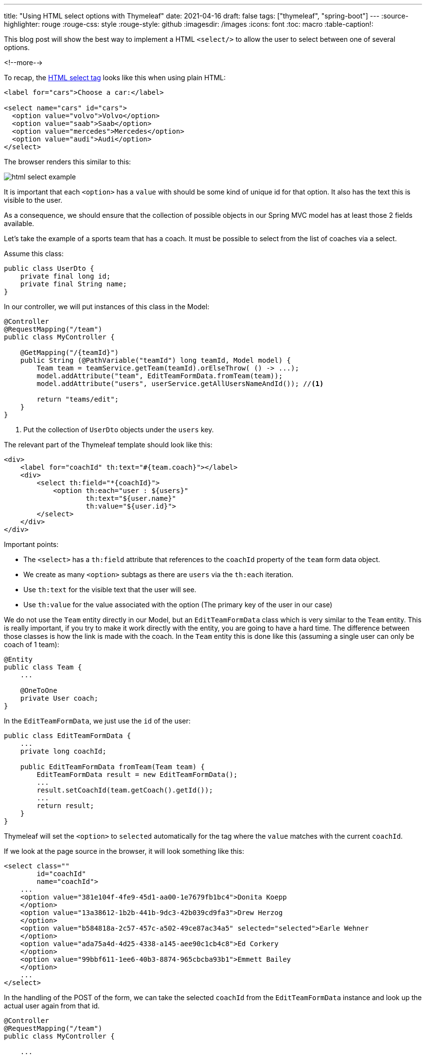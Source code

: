 ---
title: "Using HTML select options with Thymeleaf"
date: 2021-04-16
draft: false
tags: ["thymeleaf", "spring-boot"]
---
:source-highlighter: rouge
:rouge-css: style
:rouge-style: github
:imagesdir: /images
:icons: font
:toc: macro
:table-caption!:

This blog post will show the best way to implement a HTML `<select/>` to allow the user to select between one of several options.

<!--more-->

To recap, the https://www.w3schools.com/tags/tag_select.asp[HTML select tag] looks like this when using plain HTML:

[source,html]
----
<label for="cars">Choose a car:</label>

<select name="cars" id="cars">
  <option value="volvo">Volvo</option>
  <option value="saab">Saab</option>
  <option value="mercedes">Mercedes</option>
  <option value="audi">Audi</option>
</select>
----

The browser renders this similar to this:

image::{imagesdir}/2021/04/html-select-example.png[]

It is important that each `<option>` has a `value` with should be some kind of unique id for that option. It also has the text this is visible to the user.

As a consequence, we should ensure that the collection of possible objects in our Spring MVC model has at least those 2 fields available.

Let's take the example of a sports team that has a coach. It must be possible to select from the list of coaches via a select.

Assume this class:

[source,java]
----
public class UserDto {
    private final long id;
    private final String name;
}
----

In our controller, we will put instances of this class in the Model:

[source,java]
----
@Controller
@RequestMapping("/team")
public class MyController {

    @GetMapping("/{teamId}")
    public String (@PathVariable("teamId") long teamId, Model model) {
        Team team = teamService.getTeam(teamId).orElseThrow( () -> ...);
        model.addAttribute("team", EditTeamFormData.fromTeam(team));
        model.addAttribute("users", userService.getAllUsersNameAndId()); //<.>

        return "teams/edit";
    }
}
----
<.> Put the collection of `UserDto` objects under the `users` key.

The relevant part of the Thymeleaf template should look like this:

[source,html]
----
<div>
    <label for="coachId" th:text="#{team.coach}"></label>
    <div>
        <select th:field="*{coachId}">
            <option th:each="user : ${users}"
                    th:text="${user.name}"
                    th:value="${user.id}">
        </select>
    </div>
</div>
----

Important points:

* The `<select>` has a `th:field` attribute that references to the `coachId` property of the `team` form data object.
* We create as many `<option>` subtags as there are `users` via the `th:each` iteration.
* Use `th:text` for the visible text that the user will see.
* Use `th:value` for the value associated with the option (The primary key of the user in our case)

We do not use the `Team` entity directly in our Model, but an `EditTeamFormData` class which is very similar to the `Team` entity.
This is really important, if you try to make it work directly with the entity, you are going to have a hard time.
The difference between those classes is how the link is made with the coach.
In the `Team` entity this is done like this (assuming a single user can only be coach of 1 team):

[source,java]
----
@Entity
public class Team {
    ...

    @OneToOne
    private User coach;
}
----

In the `EditTeamFormData`, we just use the `id` of the user:

[source,java]
----
public class EditTeamFormData {
    ...
    private long coachId;

    public EditTeamFormData fromTeam(Team team) {
        EditTeamFormData result = new EditTeamFormData();
        ...
        result.setCoachId(team.getCoach().getId());
        ...
        return result;
    }
}
----

Thymeleaf will set the `<option>` to `selected` automatically for the tag where the `value` matches with the current `coachId`.

If we look at the page source in the browser, it will look something like this:

[source,html]
----
<select class=""
        id="coachId"
        name="coachId">
    ...
    <option value="381e104f-4fe9-45d1-aa00-1e7679fb1bc4">Donita Koepp
    </option>
    <option value="13a38612-1b2b-441b-9dc3-42b039cd9fa3">Drew Herzog
    </option>
    <option value="b584818a-2c57-457c-a502-49ce87ac34a5" selected="selected">Earle Wehner
    </option>
    <option value="ada75a4d-4d25-4338-a145-aee90c1cb4c8">Ed Corkery
    </option>
    <option value="99bbf611-1ee6-40b3-8874-965cbcba93b1">Emmett Bailey
    </option>
    ...
</select>
----

In the handling of the POST of the form, we can take the selected `coachId` from the `EditTeamFormData` instance and look up the actual user again from that id.

[source,java]
----
@Controller
@RequestMapping("/team")
public class MyController {

    ...

    @PostMapping("/{teamId}")
    public String (@PathVariable("teamId") long teamId, @ModelAttribute("team") EditTeamFormData formData) {

        User coach = userService.getUser(formData.getCoachId).orElseThrow(()->...);
        // put the coach on the Team entity either here or in a Service
    }
}
----

Using a HTML `<select>` with Thymeleaf is not that difficult if you take the above things into consideration, but it might be non-obvious to get started.
